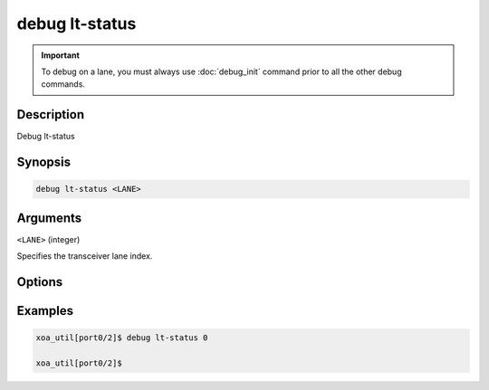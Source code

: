 debug lt-status
======================

.. important::
    
    To debug on a lane, you must always use :doc:`debug_init` command prior to all the other debug commands.

    
Description
-----------

Debug lt-status



Synopsis
--------

.. code-block:: text

    debug lt-status <LANE>


Arguments
---------

``<LANE>`` (integer)

Specifies the transceiver lane index.


Options
-------



Examples
--------

.. code-block:: text

    xoa_util[port0/2]$ debug lt-status 0

    xoa_util[port0/2]$






